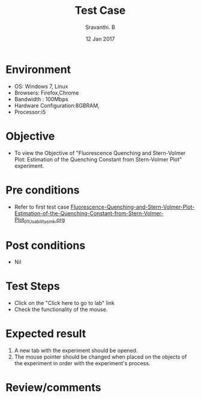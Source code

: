 #+Title: Test Case
#+Date: 12 Jan 2017
#+Author: Sravanthi. B

* Environment

  +  OS: Windows 7, Linux
  +  Browsers: Firefox,Chrome
  +  Bandwidth : 100Mbps
  +  Hardware Configuration:8GBRAM,
  +  Processor:i5

* Objective

  +  To view the Objective of "Fluorescence Quenching and Stern-Volmer Plot: Estimation of the Quenching Constant from Stern-Volmer Plot" experiment.

* Pre conditions

  +  Refer to first test case [[https://github.com/Virtual-Labs/molecular-florescence-spectroscopy-responsive-lab-iiith/blob/master/test-cases/integration_test-cases/Fluorescence-Quenching-and-Stern-Volmer-Plot-Estimation-of-the-Quenching-Constant-from-Stern-Volmer-Plot/Fluorescence-Quenching-and-Stern-Volmer-Plot-Estimation-of-the-Quenching-Constant-from-Stern-Volmer-Plot_01_Usability_smk.org][Fluorescence-Quenching-and-Stern-Volmer-Plot-Estimation-of-the-Quenching-Constant-from-Stern-Volmer-Plot_01_Usability_smk.org]]

* Post conditions

  +  Nil

* Test Steps

  +  Click on the "Click here to go to lab" link
  +  Check the functionality of the mouse.

* Expected result

  1. A new tab with the experiment should be opened. 
  2. The mouse pointer should be changed when placed on the objects of
     the experiment in order with the experiment's process.   

* Review/comments
